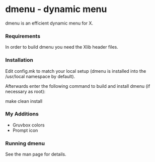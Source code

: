 * dmenu - dynamic menu

dmenu is an efficient dynamic menu for X.


*** Requirements
In order to build dmenu you need the Xlib header files.


*** Installation
Edit config.mk to match your local setup (dmenu is installed into
the /usr/local namespace by default).

Afterwards enter the following command to build and install dmenu
(if necessary as root):

    make clean install

*** My Additions
- Gruvbox colors
- Prompt icon

*** Running dmenu
See the man page for details.
